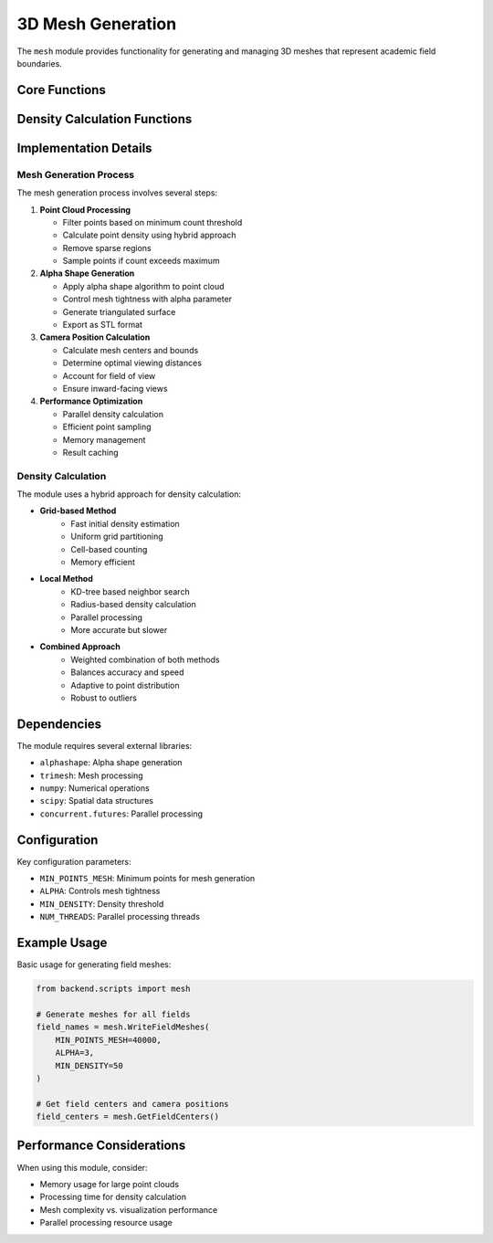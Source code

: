 3D Mesh Generation
================

The ``mesh`` module provides functionality for generating and managing 3D meshes that represent academic field boundaries.

Core Functions
------------

.. py:function:: WriteFieldMeshes(MIN_POINTS_MESH=40000, ALPHA=3, MIN_DENSITY=50, NUM_THREADS=4)

   Generate 3D mesh representations for academic fields using alpha shapes.

   :param MIN_POINTS_MESH: Minimum number of points required to generate a mesh
   :param ALPHA: Alpha value for alpha shape generation (controls mesh tightness)
   :param MIN_DENSITY: Minimum point density threshold for inclusion
   :param NUM_THREADS: Number of threads for parallel processing
   :returns: List of field names for which meshes were generated
   :rtype: list

.. py:function:: GetFieldCenters()

   Calculate centers and optimal camera positions for field meshes.

   :returns: Dictionary mapping field names to their centers and camera positions
   :rtype: dict

.. py:function:: calculate_camera_position(mesh, center, global_center, fov_degrees=60, scale=100)

   Calculate optimal camera position for viewing a mesh.

   :param mesh: The mesh being viewed
   :param center: Center of the specific mesh
   :param global_center: Center point of all meshes combined
   :param fov_degrees: Field of view in degrees
   :param scale: Scale factor for distance
   :returns: Optimal camera position as [x, y, z]
   :rtype: list

Density Calculation Functions
--------------------------

.. py:function:: calculate_point_density(points, radius=0.1, num_threads=4)

   Calculate local point density using parallel processing.

   :param points: Nx3 array of point coordinates
   :param radius: Search radius for density calculation
   :param num_threads: Number of threads for parallel processing
   :returns: Array of density values for each point
   :rtype: numpy.ndarray

.. py:function:: calculate_grid_density(points, grid_size=32)

   Calculate point density using a grid-based approach.

   :param points: Nx3 array of point coordinates
   :param grid_size: Number of grid cells per dimension
   :returns: Array of density values for each point
   :rtype: numpy.ndarray

Implementation Details
-------------------

Mesh Generation Process
~~~~~~~~~~~~~~~~~~~~

The mesh generation process involves several steps:

1. **Point Cloud Processing**
   
   * Filter points based on minimum count threshold
   * Calculate point density using hybrid approach
   * Remove sparse regions
   * Sample points if count exceeds maximum

2. **Alpha Shape Generation**

   * Apply alpha shape algorithm to point cloud
   * Control mesh tightness with alpha parameter
   * Generate triangulated surface
   * Export as STL format

3. **Camera Position Calculation**

   * Calculate mesh centers and bounds
   * Determine optimal viewing distances
   * Account for field of view
   * Ensure inward-facing views

4. **Performance Optimization**

   * Parallel density calculation
   * Efficient point sampling
   * Memory management
   * Result caching

Density Calculation
~~~~~~~~~~~~~~~~

The module uses a hybrid approach for density calculation:

* **Grid-based Method**
    - Fast initial density estimation
    - Uniform grid partitioning
    - Cell-based counting
    - Memory efficient

* **Local Method**
    - KD-tree based neighbor search
    - Radius-based density calculation
    - Parallel processing
    - More accurate but slower

* **Combined Approach**
    - Weighted combination of both methods
    - Balances accuracy and speed
    - Adaptive to point distribution
    - Robust to outliers

Dependencies
----------

The module requires several external libraries:

* ``alphashape``: Alpha shape generation
* ``trimesh``: Mesh processing
* ``numpy``: Numerical operations
* ``scipy``: Spatial data structures
* ``concurrent.futures``: Parallel processing

Configuration
-----------

Key configuration parameters:

* ``MIN_POINTS_MESH``: Minimum points for mesh generation
* ``ALPHA``: Controls mesh tightness
* ``MIN_DENSITY``: Density threshold
* ``NUM_THREADS``: Parallel processing threads

Example Usage
-----------

Basic usage for generating field meshes:

.. code-block:: python

   from backend.scripts import mesh

   # Generate meshes for all fields
   field_names = mesh.WriteFieldMeshes(
       MIN_POINTS_MESH=40000,
       ALPHA=3,
       MIN_DENSITY=50
   )

   # Get field centers and camera positions
   field_centers = mesh.GetFieldCenters()

Performance Considerations
-----------------------

When using this module, consider:

* Memory usage for large point clouds
* Processing time for density calculation
* Mesh complexity vs. visualization performance
* Parallel processing resource usage 
